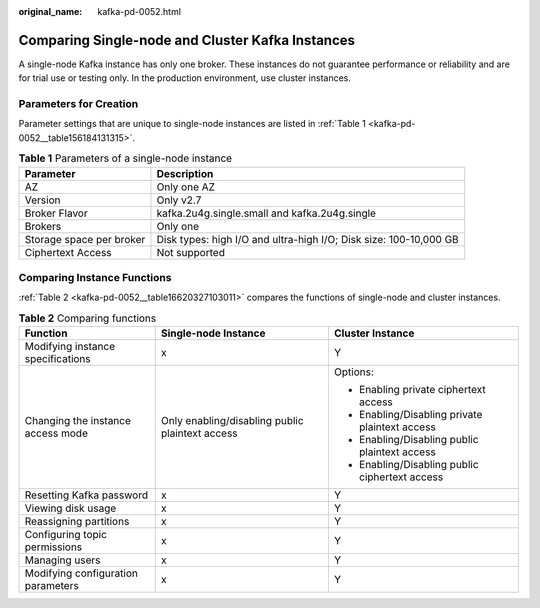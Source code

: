 :original_name: kafka-pd-0052.html

.. _kafka-pd-0052:

Comparing Single-node and Cluster Kafka Instances
=================================================

A single-node Kafka instance has only one broker. These instances do not guarantee performance or reliability and are for trial use or testing only. In the production environment, use cluster instances.

Parameters for Creation
-----------------------

Parameter settings that are unique to single-node instances are listed in :ref:`Table 1 <kafka-pd-0052__table156184131315>`.

.. _kafka-pd-0052__table156184131315:

.. table:: **Table 1** Parameters of a single-node instance

   +--------------------------+-------------------------------------------------------------------+
   | Parameter                | Description                                                       |
   +==========================+===================================================================+
   | AZ                       | Only one AZ                                                       |
   +--------------------------+-------------------------------------------------------------------+
   | Version                  | Only v2.7                                                         |
   +--------------------------+-------------------------------------------------------------------+
   | Broker Flavor            | kafka.2u4g.single.small and kafka.2u4g.single                     |
   +--------------------------+-------------------------------------------------------------------+
   | Brokers                  | Only one                                                          |
   +--------------------------+-------------------------------------------------------------------+
   | Storage space per broker | Disk types: high I/O and ultra-high I/O; Disk size: 100-10,000 GB |
   +--------------------------+-------------------------------------------------------------------+
   | Ciphertext Access        | Not supported                                                     |
   +--------------------------+-------------------------------------------------------------------+

Comparing Instance Functions
----------------------------

:ref:`Table 2 <kafka-pd-0052__table16620327103011>` compares the functions of single-node and cluster instances.

.. _kafka-pd-0052__table16620327103011:

.. table:: **Table 2** Comparing functions

   +------------------------------------+-------------------------------------------------+------------------------------------------------+
   | Function                           | Single-node Instance                            | Cluster Instance                               |
   +====================================+=================================================+================================================+
   | Modifying instance specifications  | x                                               | Y                                              |
   +------------------------------------+-------------------------------------------------+------------------------------------------------+
   | Changing the instance access mode  | Only enabling/disabling public plaintext access | Options:                                       |
   |                                    |                                                 |                                                |
   |                                    |                                                 | -  Enabling private ciphertext access          |
   |                                    |                                                 | -  Enabling/Disabling private plaintext access |
   |                                    |                                                 | -  Enabling/Disabling public plaintext access  |
   |                                    |                                                 | -  Enabling/Disabling public ciphertext access |
   +------------------------------------+-------------------------------------------------+------------------------------------------------+
   | Resetting Kafka password           | x                                               | Y                                              |
   +------------------------------------+-------------------------------------------------+------------------------------------------------+
   | Viewing disk usage                 | x                                               | Y                                              |
   +------------------------------------+-------------------------------------------------+------------------------------------------------+
   | Reassigning partitions             | x                                               | Y                                              |
   +------------------------------------+-------------------------------------------------+------------------------------------------------+
   | Configuring topic permissions      | x                                               | Y                                              |
   +------------------------------------+-------------------------------------------------+------------------------------------------------+
   | Managing users                     | x                                               | Y                                              |
   +------------------------------------+-------------------------------------------------+------------------------------------------------+
   | Modifying configuration parameters | x                                               | Y                                              |
   +------------------------------------+-------------------------------------------------+------------------------------------------------+
